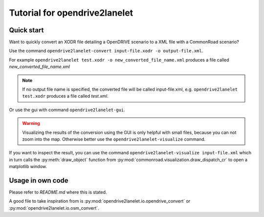 Tutorial for opendrive2lanelet
*******************************

Quick start
===========

Want to quickly convert an XODR file detailing a OpenDRIVE scenario
to a XML file with a CommonRoad scenario?

Use the command
``opendrive2lanelet-convert input-file.xodr -o output-file.xml``.

For example ``opendrive2lanelet test.xodr -o new_converted_file_name.xml``
produces a file called *new_converted_file_name.xml*

.. note::
   If no output file name is specified, the converted file will be called input-file.xml,
   e.g. ``opendrive2lanelet test.xodr`` produces a file called *test.xml*.

Or use the gui with command
``opendrive2lanelet-gui``.

.. warning::
   Visualizing the results of the conversion using the GUI is only helpful with small files, because you can not zoom into the map.
   Otherwise better use the ``opendrive2lanelet-visualize`` command.

If you want to inspect the result, you can use the command
``opendrive2lanelet-visualize input-file.xml``
which in turn calls the :py:meth:`draw_object` function from :py:mod:`commonroad.visualization.draw_dispatch_cr` to open a matplotlib window.


Usage in own code
===================

Please refer to `README.md` where this is stated.

A good file to take inspiration from is :py:mod:`opendrive2lanelet.io.opendrive_convert` or :py:mod:`opendrive2lanelet.io.osm_convert`.
